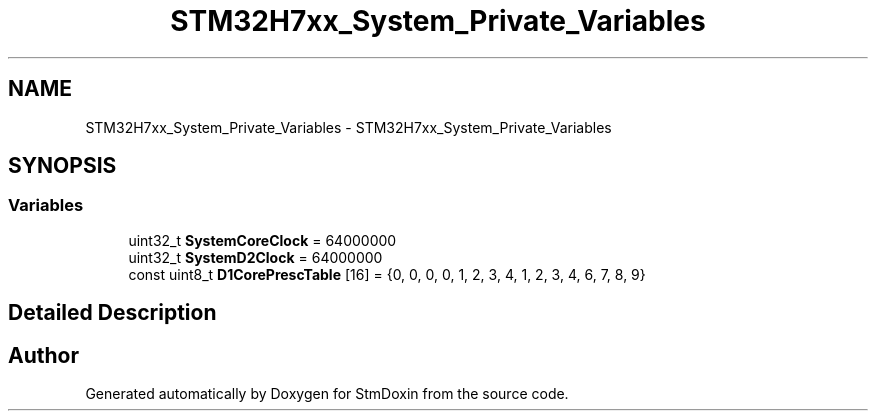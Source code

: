 .TH "STM32H7xx_System_Private_Variables" 3 "StmDoxin" \" -*- nroff -*-
.ad l
.nh
.SH NAME
STM32H7xx_System_Private_Variables \- STM32H7xx_System_Private_Variables
.SH SYNOPSIS
.br
.PP
.SS "Variables"

.in +1c
.ti -1c
.RI "uint32_t \fBSystemCoreClock\fP = 64000000"
.br
.ti -1c
.RI "uint32_t \fBSystemD2Clock\fP = 64000000"
.br
.ti -1c
.RI "const uint8_t \fBD1CorePrescTable\fP [16] = {0, 0, 0, 0, 1, 2, 3, 4, 1, 2, 3, 4, 6, 7, 8, 9}"
.br
.in -1c
.SH "Detailed Description"
.PP 

.SH "Author"
.PP 
Generated automatically by Doxygen for StmDoxin from the source code\&.
